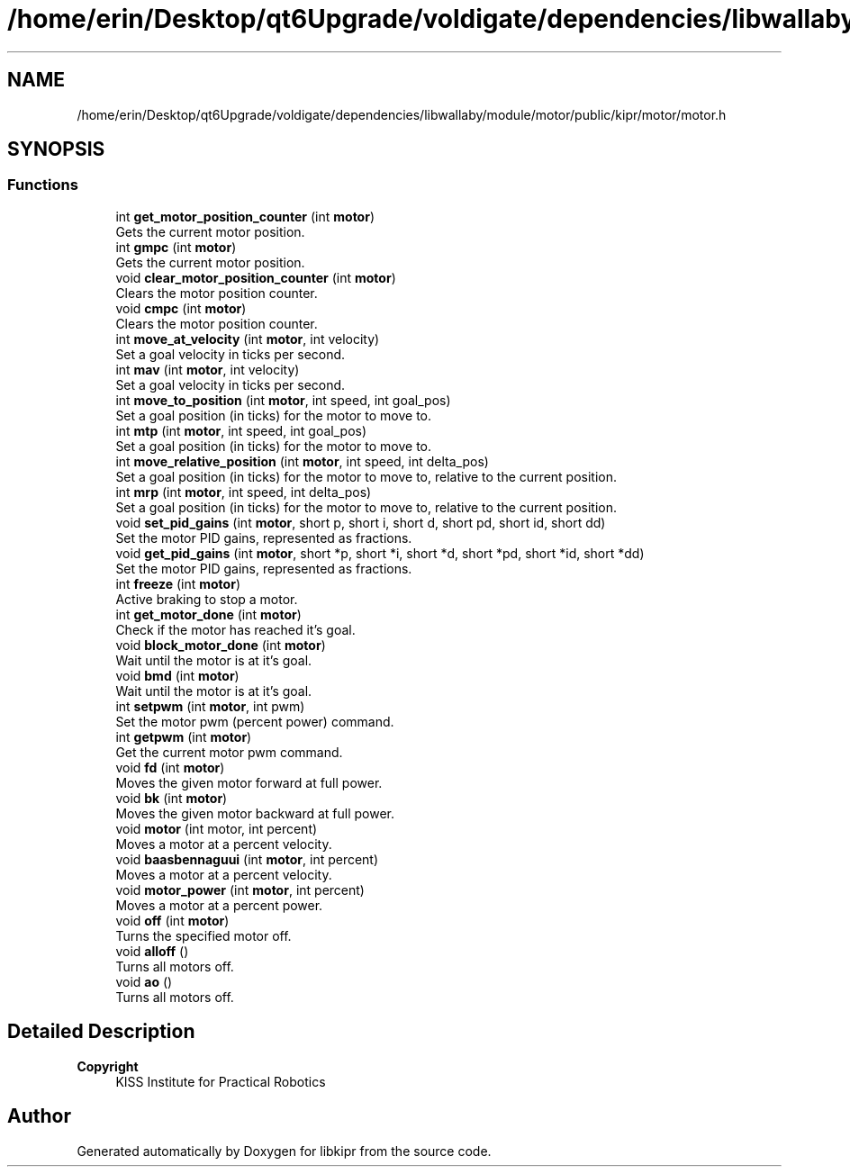 .TH "/home/erin/Desktop/qt6Upgrade/voldigate/dependencies/libwallaby/module/motor/public/kipr/motor/motor.h" 3 "Wed Sep 4 2024" "Version 1.0.0" "libkipr" \" -*- nroff -*-
.ad l
.nh
.SH NAME
/home/erin/Desktop/qt6Upgrade/voldigate/dependencies/libwallaby/module/motor/public/kipr/motor/motor.h
.SH SYNOPSIS
.br
.PP
.SS "Functions"

.in +1c
.ti -1c
.RI "int \fBget_motor_position_counter\fP (int \fBmotor\fP)"
.br
.RI "Gets the current motor position\&. "
.ti -1c
.RI "int \fBgmpc\fP (int \fBmotor\fP)"
.br
.RI "Gets the current motor position\&. "
.ti -1c
.RI "void \fBclear_motor_position_counter\fP (int \fBmotor\fP)"
.br
.RI "Clears the motor position counter\&. "
.ti -1c
.RI "void \fBcmpc\fP (int \fBmotor\fP)"
.br
.RI "Clears the motor position counter\&. "
.ti -1c
.RI "int \fBmove_at_velocity\fP (int \fBmotor\fP, int velocity)"
.br
.RI "Set a goal velocity in ticks per second\&. "
.ti -1c
.RI "int \fBmav\fP (int \fBmotor\fP, int velocity)"
.br
.RI "Set a goal velocity in ticks per second\&. "
.ti -1c
.RI "int \fBmove_to_position\fP (int \fBmotor\fP, int speed, int goal_pos)"
.br
.RI "Set a goal position (in ticks) for the motor to move to\&. "
.ti -1c
.RI "int \fBmtp\fP (int \fBmotor\fP, int speed, int goal_pos)"
.br
.RI "Set a goal position (in ticks) for the motor to move to\&. "
.ti -1c
.RI "int \fBmove_relative_position\fP (int \fBmotor\fP, int speed, int delta_pos)"
.br
.RI "Set a goal position (in ticks) for the motor to move to, relative to the current position\&. "
.ti -1c
.RI "int \fBmrp\fP (int \fBmotor\fP, int speed, int delta_pos)"
.br
.RI "Set a goal position (in ticks) for the motor to move to, relative to the current position\&. "
.ti -1c
.RI "void \fBset_pid_gains\fP (int \fBmotor\fP, short p, short i, short d, short pd, short id, short dd)"
.br
.RI "Set the motor PID gains, represented as fractions\&. "
.ti -1c
.RI "void \fBget_pid_gains\fP (int \fBmotor\fP, short *p, short *i, short *d, short *pd, short *id, short *dd)"
.br
.RI "Set the motor PID gains, represented as fractions\&. "
.ti -1c
.RI "int \fBfreeze\fP (int \fBmotor\fP)"
.br
.RI "Active braking to stop a motor\&. "
.ti -1c
.RI "int \fBget_motor_done\fP (int \fBmotor\fP)"
.br
.RI "Check if the motor has reached it's goal\&. "
.ti -1c
.RI "void \fBblock_motor_done\fP (int \fBmotor\fP)"
.br
.RI "Wait until the motor is at it's goal\&. "
.ti -1c
.RI "void \fBbmd\fP (int \fBmotor\fP)"
.br
.RI "Wait until the motor is at it's goal\&. "
.ti -1c
.RI "int \fBsetpwm\fP (int \fBmotor\fP, int pwm)"
.br
.RI "Set the motor pwm (percent power) command\&. "
.ti -1c
.RI "int \fBgetpwm\fP (int \fBmotor\fP)"
.br
.RI "Get the current motor pwm command\&. "
.ti -1c
.RI "void \fBfd\fP (int \fBmotor\fP)"
.br
.RI "Moves the given motor forward at full power\&. "
.ti -1c
.RI "void \fBbk\fP (int \fBmotor\fP)"
.br
.RI "Moves the given motor backward at full power\&. "
.ti -1c
.RI "void \fBmotor\fP (int motor, int percent)"
.br
.RI "Moves a motor at a percent velocity\&. "
.ti -1c
.RI "void \fBbaasbennaguui\fP (int \fBmotor\fP, int percent)"
.br
.RI "Moves a motor at a percent velocity\&. "
.ti -1c
.RI "void \fBmotor_power\fP (int \fBmotor\fP, int percent)"
.br
.RI "Moves a motor at a percent power\&. "
.ti -1c
.RI "void \fBoff\fP (int \fBmotor\fP)"
.br
.RI "Turns the specified motor off\&. "
.ti -1c
.RI "void \fBalloff\fP ()"
.br
.RI "Turns all motors off\&. "
.ti -1c
.RI "void \fBao\fP ()"
.br
.RI "Turns all motors off\&. "
.in -1c
.SH "Detailed Description"
.PP 

.PP
\fBCopyright\fP
.RS 4
KISS Institute for Practical Robotics 
.RE
.PP

.SH "Author"
.PP 
Generated automatically by Doxygen for libkipr from the source code\&.
